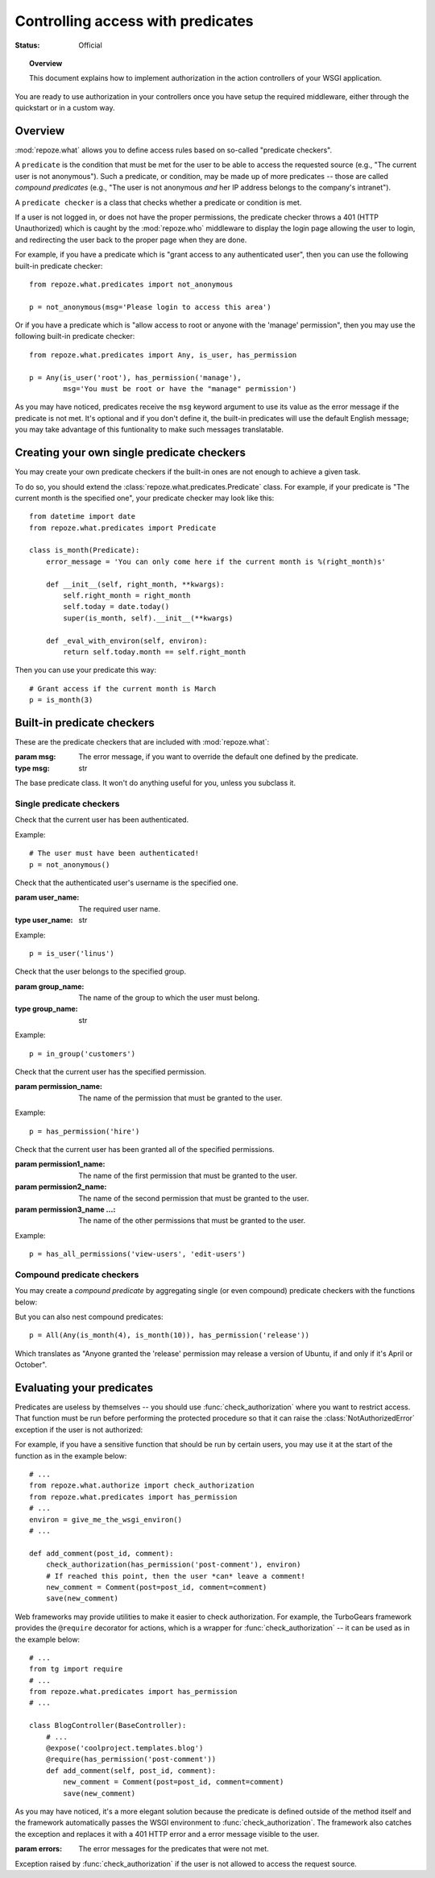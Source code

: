 **********************************
Controlling access with predicates
**********************************

:Status: Official

.. module:: repoze.what.predicates
    :synopsis: repoze.what predicates.
.. moduleauthor:: Gustavo Narea <me@gustavonarea.net>
.. moduleauthor:: Florent Aide <florent.aide@gmail.com>
.. moduleauthor:: Agendaless Consulting and Contributors

.. topic:: Overview

    This document explains how to implement authorization in the action 
    controllers of your WSGI application.


You are ready to use authorization in your controllers once you
have setup the required middleware, either through the quickstart or in a
custom way.

Overview
========

:mod:`repoze.what` allows you to define access rules based on so-called
"predicate checkers". 

A ``predicate`` is the condition that must be met for the user to be able to 
access the requested source (e.g., "The current user is not anonymous"). Such 
a predicate, or condition, may be made up of more predicates -- those are 
called `compound predicates` (e.g., "The user is not anonymous `and` her IP
address belongs to the company's intranet").

A ``predicate checker`` is a class that checks whether a predicate or
condition is met.

If a user is not logged in, or does not have the proper permissions, the
predicate checker throws a 401 (HTTP Unauthorized) which is caught by the
:mod:`repoze.who` middleware to display the login page allowing
the user to login, and redirecting the user back to the proper page when they
are done.

For example, if you have a predicate which is "grant access to any authenticated
user", then you can use the following built-in predicate checker::

    from repoze.what.predicates import not_anonymous
    
    p = not_anonymous(msg='Please login to access this area')

Or if you have a predicate which is "allow access to root or anyone with the
'manage' permission", then you may use the following built-in predicate
checker::

    from repoze.what.predicates import Any, is_user, has_permission
    
    p = Any(is_user('root'), has_permission('manage'),
            msg='You must be root or have the "manage" permission')

As you may have noticed, predicates receive the ``msg`` keyword argument to
use its value as the error message if the predicate is not met. It's optional
and if you don't define it, the built-in predicates will use the default
English message; you may take advantage of this funtionality to make such
messages translatable.


Creating your own single predicate checkers
===========================================

You may create your own predicate checkers if the built-in ones are not enough 
to achieve a given task.

To do so, you should extend the :class:`repoze.what.predicates.Predicate`
class. For example, if your predicate is "The current month is the 
specified one", your predicate checker may look like this::

    from datetime import date
    from repoze.what.predicates import Predicate
    
    class is_month(Predicate):
        error_message = 'You can only come here if the current month is %(right_month)s'
        
        def __init__(self, right_month, **kwargs):
            self.right_month = right_month
            self.today = date.today()
            super(is_month, self).__init__(**kwargs)
        
        def _eval_with_environ(self, environ):
            return self.today.month == self.right_month

Then you can use your predicate this way::

    # Grant access if the current month is March
    p = is_month(3)


Built-in predicate checkers
===========================

These are the predicate checkers that are included with
:mod:`repoze.what`:

.. class:: Predicate(msg=None)

    :param msg: The error message, if you want to override the default one
        defined by the predicate.
    :type msg: str

    The base predicate class. It won't do anything useful for you, unless you
    subclass it.


Single predicate checkers
-------------------------

.. class:: not_anonymous()

    Check that the current user has been authenticated.
    
    Example::
    
        # The user must have been authenticated!
        p = not_anonymous()

.. class:: is_user(user_name)
    
    Check that the authenticated user's username is the specified one.
    
    :param user_name: The required user name.
    :type user_name: str
    
    Example::
    
        p = is_user('linus')

.. class:: in_group(group_name)

    Check that the user belongs to the specified group.
    
    :param group_name: The name of the group to which the user must belong.
    :type group_name: str
    
    Example::
    
        p = in_group('customers')

.. class:: in_all_groups(group1_name, group2_name[, group3_name ...])

    Check that the user belongs to all of the specified groups.
    
    :param group1_name: The name of the first group the user must belong to.
    :param group2_name: The name of the second group the user must belong to.
    :param group3_name ...: The name of the other groups the user must belong to.
    
    Example::
    
        p = in_all_groups('developers', 'designers')

.. class:: in_any_group(group1_name, [group2_name ...])

    Check that the user belongs to at least one of the specified groups.
    
    :param group1_name: The name of the one of the groups the user may belong to.
    :param group2_name ...: The name of other groups the user may belong to.
    
    Example::
    
        p = in_any_group('directors', 'hr')

.. class:: has_permission(permission_name)

    Check that the current user has the specified permission.
    
    :param permission_name: The name of the permission that must be granted to 
        the user.
    
    Example::
    
        p = has_permission('hire')

.. class:: has_all_permissions(permission1_name, permission2_name[, permission3_name...])

    Check that the current user has been granted all of the specified 
    permissions.
    
    :param permission1_name: The name of the first permission that must be
        granted to the user.
    :param permission2_name: The name of the second permission that must be
        granted to the user.
    :param permission3_name ...: The name of the other permissions that must be
        granted to the user.
    
    Example::
    
        p = has_all_permissions('view-users', 'edit-users')

.. class:: has_any_permission(permission1_name[, permission2_name ...])

    Check that the user has at least one of the specified permissions.
    
    :param permission1_name: The name of one of the permissions that may be
        granted to the user.
    :param permission2_name ...: The name of the other permissions that may be
        granted to the user.
    
    Example::
    
        p = has_any_permission('manage-users', 'edit-users')


Compound predicate checkers
---------------------------

You may create a `compound predicate` by aggregating single (or even compound)
predicate checkers with the functions below:

.. class:: All(predicate1, predicate2[, predicate3 ...])

    Check that all of the specified predicates are met.
    
    :param predicate1: The first predicate that must be met.
    :param predicate2: The second predicate that must be met.
    :param predicate3 ...: The other predicates that must be met.
    
    Example::
    
        # Grant access if the current month is July and the user belongs to
        # the human resources group.
        p = All(is_month(7), in_group('hr'))

.. class:: Any(predicate1[, predicate2 ...])

    Check that at least one of the specified predicates is met.
    
    :param predicate1: One of the predicates that may be met.
    :param predicate2 ...: Other predicates that may be met.
    
    Example::
    
        # Grant access if the currest user is Richard Stallman or Linus
        # Torvalds.
        p = Any(is_user('rms'), is_user('linus'))


But you can also nest compound predicates::

    p = All(Any(is_month(4), is_month(10)), has_permission('release'))

Which translates as "Anyone granted the 'release' permission may release a 
version of Ubuntu, if and only if it's April or October".


Evaluating your predicates
==========================

.. module:: repoze.what.authorize
    :synopsis: repoze.what authorization utilities

Predicates are useless by themselves -- you should use
:func:`check_authorization` where you want to restrict 
access. That function must be run before performing the protected procedure
so that it can raise the :class:`NotAuthorizedError` exception if the user
is not authorized:

.. function:: check_authorization(predicate, environ)

    :param predicate: The predicate to be evaluated.
    :param environ: The WSGI environment.
    :raise NotAuthorizedError: If it the predicate is not met.
    
    Verify if the current user really can access the requested source.

For example, if you have a sensitive function that should be run by certain
users, you may use it at the start of the function as in the example below::

    # ...
    from repoze.what.authorize import check_authorization
    from repoze.what.predicates import has_permission
    # ...
    environ = give_me_the_wsgi_environ()
    # ...
    
    def add_comment(post_id, comment):
        check_authorization(has_permission('post-comment'), environ)
        # If reached this point, then the user *can* leave a comment!
        new_comment = Comment(post=post_id, comment=comment)
        save(new_comment)

Web frameworks may provide utilities to make it easier to check authorization.
For example, the TurboGears framework provides the ``@require`` decorator for 
actions, which is a wrapper for :func:`check_authorization` -- it can be used 
as in the example below::

    # ...
    from tg import require
    # ...
    from repoze.what.predicates import has_permission
    # ...
    
    class BlogController(BaseController):
        # ...
        @expose('coolproject.templates.blog')
        @require(has_permission('post-comment'))
        def add_comment(self, post_id, comment):
            new_comment = Comment(post=post_id, comment=comment)
            save(new_comment)

As you may have noticed, it's a more elegant solution because the predicate is
defined outside of the method itself and the framework automatically passes 
the WSGI environment to :func:`check_authorization`. The framework also catches
the exception and replaces it with a 401 HTTP error and a error message visible
to the user.

.. class:: NotAuthorizedError(errors)

    :param errors: The error messages for the predicates that were not met.
    
    Exception raised by :func:`check_authorization` if the user is not allowed
    to access the request source.
